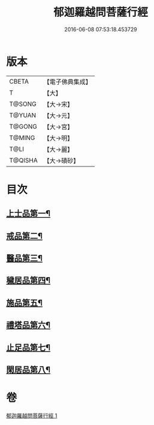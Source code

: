 #+TITLE: 郁迦羅越問菩薩行經 
#+DATE: 2016-06-08 07:53:18.453729

* 版本
 |     CBETA|【電子佛典集成】|
 |         T|【大】     |
 |    T@SONG|【大→宋】   |
 |    T@YUAN|【大→元】   |
 |    T@GONG|【大→宮】   |
 |    T@MING|【大→明】   |
 |      T@LI|【大→麗】   |
 |   T@QISHA|【大→磧砂】  |

* 目次
** [[file:KR6f0015_001.txt::001-0023a16][上士品第一¶]]
** [[file:KR6f0015_001.txt::001-0024b14][戒品第二¶]]
** [[file:KR6f0015_001.txt::001-0024c15][醫品第三¶]]
** [[file:KR6f0015_001.txt::001-0025a14][穢居品第四¶]]
** [[file:KR6f0015_001.txt::001-0025b23][施品第五¶]]
** [[file:KR6f0015_001.txt::001-0027a5][禮塔品第六¶]]
** [[file:KR6f0015_001.txt::001-0027c5][止足品第七¶]]
** [[file:KR6f0015_001.txt::001-0028b11][閑居品第八¶]]

* 卷
[[file:KR6f0015_001.txt][郁迦羅越問菩薩行經 1]]

